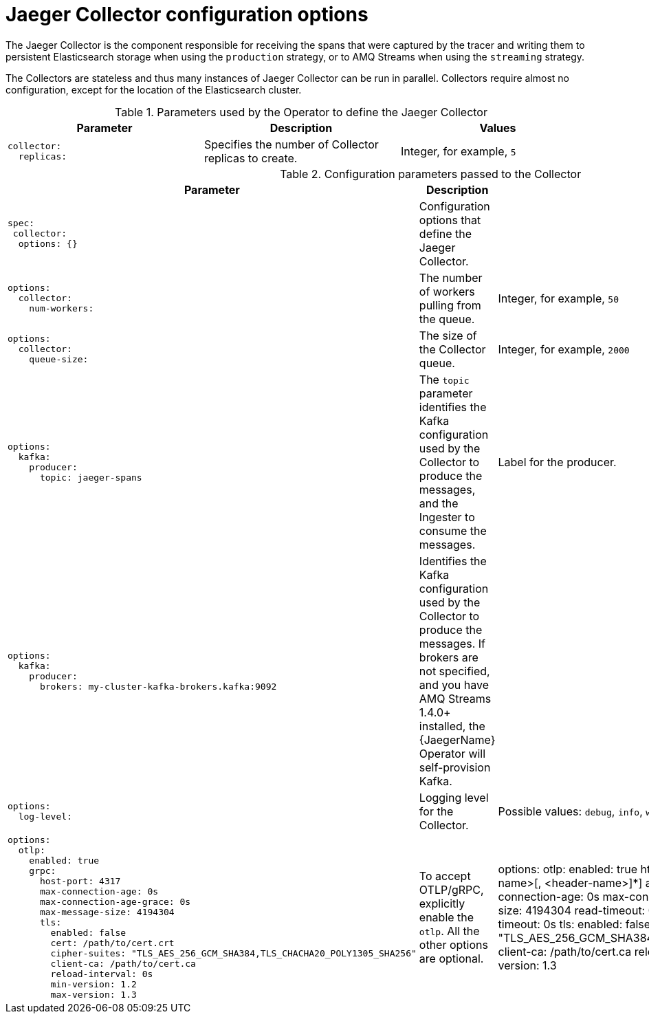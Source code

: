 ////
This module included in the following assemblies:
- distr_tracing_jaeger/distr-tracing-jaeger-configuring.adoc
////
:_mod-docs-content-type: REFERENCE
[id="distr-tracing-config-jaeger-collector_{context}"]
= Jaeger Collector configuration options

The Jaeger Collector is the component responsible for receiving the spans that were captured by the tracer and writing them to persistent Elasticsearch storage when using the `production` strategy, or to AMQ Streams when using the `streaming` strategy.

The Collectors are stateless and thus many instances of Jaeger Collector can be run in parallel. Collectors require almost no configuration, except for the location of the Elasticsearch cluster.

.Parameters used by the Operator to define the Jaeger Collector
[options="header"]
[cols="l, a, a"]
|===
|Parameter |Description |Values
|collector:
  replicas:
|Specifies the number of Collector replicas to create.
|Integer, for example, `5`
|===


.Configuration parameters passed to the Collector
[options="header"]
[cols="l, a, a"]
|===
|Parameter |Description |Values
|spec:
 collector:
  options: {}
|Configuration options that define the Jaeger Collector.
|

|options:
  collector:
    num-workers:
|The number of workers pulling from the queue.
|Integer, for example, `50`

|options:
  collector:
    queue-size:
|The size of the Collector queue.
|Integer, for example, `2000`

|options:
  kafka:
    producer:
      topic: jaeger-spans
|The `topic` parameter identifies the Kafka configuration used by the Collector to produce the messages, and the Ingester to consume the messages.
|Label for the producer.

|options:
  kafka:
    producer:
      brokers: my-cluster-kafka-brokers.kafka:9092
|Identifies the Kafka configuration used by the Collector to produce the messages. If brokers are not specified, and you have AMQ Streams 1.4.0+ installed, the {JaegerName} Operator will self-provision Kafka.
|

|options:
  log-level:
|Logging level for the Collector.
|Possible values: `debug`, `info`, `warn`, `error`, `fatal`, `panic`.

|options:
  otlp:
    enabled: true
    grpc:
      host-port: 4317
      max-connection-age: 0s
      max-connection-age-grace: 0s
      max-message-size: 4194304
      tls:
        enabled: false
        cert: /path/to/cert.crt
        cipher-suites: "TLS_AES_256_GCM_SHA384,TLS_CHACHA20_POLY1305_SHA256"
        client-ca: /path/to/cert.ca
        reload-interval: 0s
        min-version: 1.2
        max-version: 1.3
|To accept OTLP/gRPC, explicitly enable the `otlp`. All the other options are optional.

|options:
  otlp:
    enabled: true
    http:
      cors:
        allowed-headers: [<header-name>[, <header-name>]*]
        allowed-origins: *
      host-port: 4318
      max-connection-age: 0s
      max-connection-age-grace: 0s
      max-message-size: 4194304
      read-timeout: 0s
      read-header-timeout: 2s
      idle-timeout: 0s
      tls:
        enabled: false
        cert: /path/to/cert.crt
        cipher-suites: "TLS_AES_256_GCM_SHA384,TLS_CHACHA20_POLY1305_SHA256"
        client-ca: /path/to/cert.ca
        reload-interval: 0s
        min-version: 1.2
        max-version: 1.3
|To accept OTLP/HTTP, explicitly enable the `otlp`. All the other options are optional.
|===
